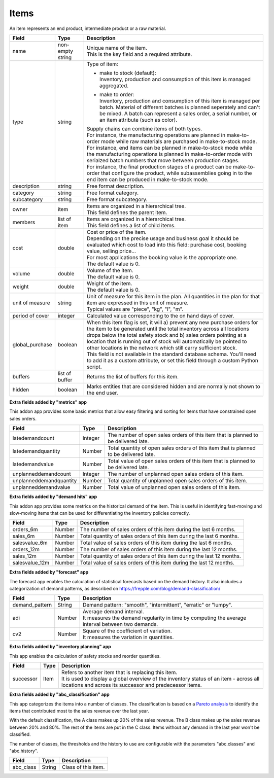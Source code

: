 =====
Items
=====

An item represents an end product, intermediate product or a raw material.

=============== ================= ===========================================================
Field           Type              Description
=============== ================= ===========================================================
name            non-empty string  | Unique name of the item.
                                  | This is the key field and a required attribute.
type            string            Type of item:
                                                                            
                                  * | make to stock (default):
                                    | Inventory, production and consumption of this item is
                                      managed aggregated.

                                  * | make to order:
                                    | Inventory, production and consumption of this item is
                                      managed per batch. Material of different batches is
                                      planned seperately and can't be mixed. A batch can 
                                      represent a sales order, a serial number, or an item
                                      attribute (such as color).
                                  
                                  | Supply chains can combine items of both types.
                                  | For instance, the manufacturing operations are planned
                                    in make-to-order mode while raw materials are purchased
                                    in make-to-stock mode. 
                                  | For instance, end items can be planned in make-to-stock
                                    mode while the manufacturing operations is planned in
                                    make-to-order mode with serialzed batch numbers
                                    that move between production stages.
                                  | For instance, the final production stages of a product
                                    can be make-to-order that configure the product, while
                                    subassemblies going in to the end item can be produced
                                    in make-to-stock mode.                               
description     string            Free format description.
category        string            Free format category.
subcategory     string            Free format subcategory.
owner           item              | Items are organized in a hierarchical tree.
                                  | This field defines the parent item.
members         list of item      | Items are organized in a hierarchical tree.
                                  | This field defines a list of child items.
cost            double            | Cost or price of the item.
                                  | Depending on the precise usage and business goal it should
                                    be evaluated which cost to load into this field: purchase
                                    cost, booking value, selling price...
                                  | For most applications the booking value is the appropriate
                                    one.                                  
                                  | The default value is 0.
volume          double            | Volume of the item.                                  
                                  | The default value is 0.
weight          double            | Weight of the item.                                  
                                  | The default value is 0.
unit of measure string            | Unit of measure for this item in the plan. All quantities in the 
                                    plan for that item are expressed in this unit of measure.
                                  | Typical values are "piece", "kg", "l", "m".                    
period of cover integer           | Calculated value corresponding to the on hand days of cover.                                                          
global_purchase boolean           | When this item flag is set, it will a) prevent any new
                                    purchase orders for the item to be generated until the total
                                    inventory across all locations drops below the total safety
                                    stock and b) sales orders pointing at a location that is
                                    running out of stock will automatically be pointed to other
                                    locations in the network which still carry sufficient stock.
                                  | This field is not available in the standard database schema.
                                    You'll need to add it as a custom attribute, or set this
                                    field through a custom Python script.
buffers         list of buffer    Returns the list of buffers for this item.
hidden          boolean           Marks entities that are considered hidden and are normally
                                  not shown to the end user.
=============== ================= ===========================================================


**Extra fields added by "metrics" app**

This addon app provides some basic metrics that allow easy filtering and sorting for items that
have constrained open sales orders.

======================= ================= ===========================================================
Field                   Type              Description
======================= ================= ===========================================================
latedemandcount         Integer           The number of open sales orders of this item that
                                          is planned to be delivered late. 
latedemandquantity      Number            Total quantity of open sales orders of this item that
                                          is planned to be delivered late.
latedemandvalue         Number            Total value of open sales orders of this item that
                                          is planned to be delivered late.
unplanneddemandcount    Integer           The number of unplanned open sales orders of this item. 
unplanneddemandquantity Number            Total quantity of unplanned open sales orders of this item.
unplanneddemandvalue    Number            Total value of unplanned open sales orders of this item.
======================= ================= ===========================================================


**Extra fields added by "demand hits" app**

This addon app provides some metrics on the historical demand of the item. This is useful in
identifying fast-moving and slow-moving items that can be used for differentiating the inventory 
policies correctly.

======================= ================= ===========================================================
Field                   Type              Description
======================= ================= ===========================================================
orders_6m               Number            The number of sales orders of this item during the
                                          last 6 months. 
sales_6m                Number            Total quantity of sales orders of this item during the
                                          last 6 months.
salesvalue_6m           Number            Total value of sales orders of this item during the
                                          last 6 months.
orders_12m              Number            The number of sales orders of this item during the
                                          last 12 months. 
sales_12m               Number            Total quantity of sales orders of this item during the
                                          last 12 months.
salesvalue_12m          Number            Total value of sales orders of this item during the
                                          last 12 months.
======================= ================= ===========================================================


**Extra fields added by "forecast" app**

The forecast app enables the calculation of statistical forecasts based on the demand history.
It also includes a categorization of demand patterns, as described on 
https://frepple.com/blog/demand-classification/

======================= ================= ===========================================================
Field                   Type              Description
======================= ================= ===========================================================
demand_pattern          String            Demand pattern: "smooth", "intermittent", "erratic" or
                                          "lumpy".
adi                     Number            | Average demand interval.
                                          | It measures the demand regularity in time by computing 
                                            the average interval between two demands.
cv2                     Number            | Square of the coefficient of variation.
                                          | It measures the variation in quantities.
======================= ================= ===========================================================


**Extra fields added by "inventory planning" app**

This app enables the calculation of safety stocks and reorder quantities.

======================= ================= ===========================================================
Field                   Type              Description
======================= ================= ===========================================================
successor               Item              | Refers to another item that is replacing this item.
                                          | It is used to display a global overview of the inventory 
                                            status of an item - across all locations and across its
                                            successor and predecessor items.
======================= ================= ===========================================================


**Extra fields added by "abc_classification" app**

This app categorizes the items into a number of classes. The classification is based on a
`Pareto  analysis <https://en.wikipedia.org/wiki/Pareto_analysis>`_ to identify the items that
contributed most to the sales revenue over the last year.

With the default classification, the A class makes up 20% of the sales revenue. The B class makes
up the sales revenue between 20% and 80%. The rest of the items are put in the C class. Items
without any demand in the last year won't be classified.

The number of classes, the thresholds and the history to use are configurable with the parameters 
"abc.classes" and "abc.history".

======================= ================= ===========================================================
Field                   Type              Description
======================= ================= ===========================================================
abc_class               String            | Class of this item.
======================= ================= ===========================================================

